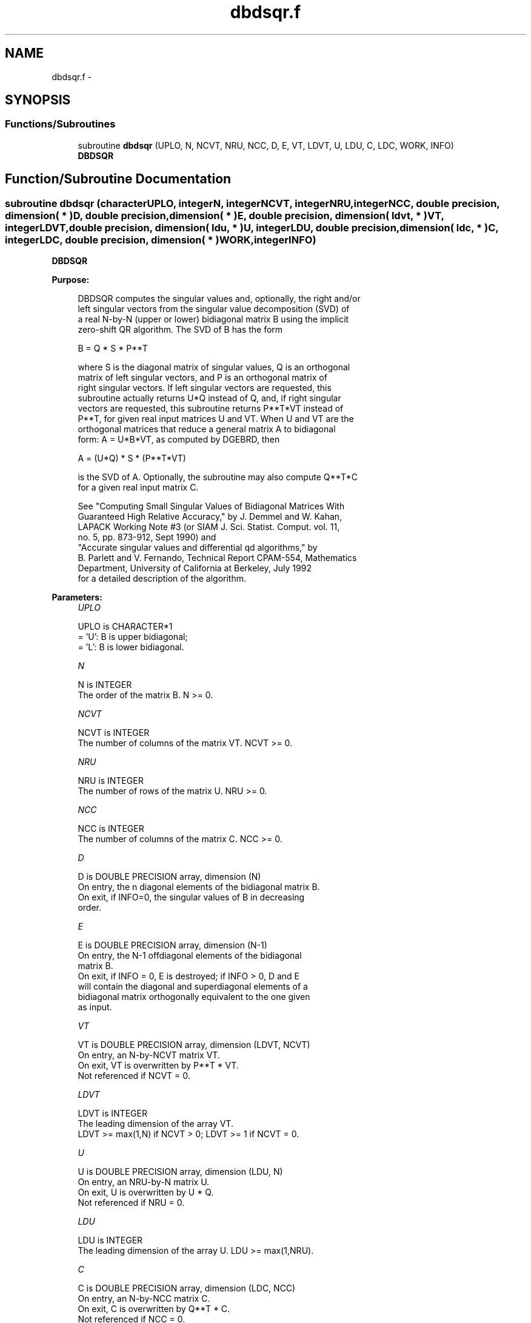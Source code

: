 .TH "dbdsqr.f" 3 "Sat Nov 16 2013" "Version 3.4.2" "LAPACK" \" -*- nroff -*-
.ad l
.nh
.SH NAME
dbdsqr.f \- 
.SH SYNOPSIS
.br
.PP
.SS "Functions/Subroutines"

.in +1c
.ti -1c
.RI "subroutine \fBdbdsqr\fP (UPLO, N, NCVT, NRU, NCC, D, E, VT, LDVT, U, LDU, C, LDC, WORK, INFO)"
.br
.RI "\fI\fBDBDSQR\fP \fP"
.in -1c
.SH "Function/Subroutine Documentation"
.PP 
.SS "subroutine dbdsqr (characterUPLO, integerN, integerNCVT, integerNRU, integerNCC, double precision, dimension( * )D, double precision, dimension( * )E, double precision, dimension( ldvt, * )VT, integerLDVT, double precision, dimension( ldu, * )U, integerLDU, double precision, dimension( ldc, * )C, integerLDC, double precision, dimension( * )WORK, integerINFO)"

.PP
\fBDBDSQR\fP  
.PP
\fBPurpose: \fP
.RS 4

.PP
.nf
 DBDSQR computes the singular values and, optionally, the right and/or
 left singular vectors from the singular value decomposition (SVD) of
 a real N-by-N (upper or lower) bidiagonal matrix B using the implicit
 zero-shift QR algorithm.  The SVD of B has the form
 
    B = Q * S * P**T
 
 where S is the diagonal matrix of singular values, Q is an orthogonal
 matrix of left singular vectors, and P is an orthogonal matrix of
 right singular vectors.  If left singular vectors are requested, this
 subroutine actually returns U*Q instead of Q, and, if right singular
 vectors are requested, this subroutine returns P**T*VT instead of
 P**T, for given real input matrices U and VT.  When U and VT are the
 orthogonal matrices that reduce a general matrix A to bidiagonal
 form:  A = U*B*VT, as computed by DGEBRD, then

    A = (U*Q) * S * (P**T*VT)

 is the SVD of A.  Optionally, the subroutine may also compute Q**T*C
 for a given real input matrix C.

 See "Computing  Small Singular Values of Bidiagonal Matrices With
 Guaranteed High Relative Accuracy," by J. Demmel and W. Kahan,
 LAPACK Working Note #3 (or SIAM J. Sci. Statist. Comput. vol. 11,
 no. 5, pp. 873-912, Sept 1990) and
 "Accurate singular values and differential qd algorithms," by
 B. Parlett and V. Fernando, Technical Report CPAM-554, Mathematics
 Department, University of California at Berkeley, July 1992
 for a detailed description of the algorithm.
.fi
.PP
 
.RE
.PP
\fBParameters:\fP
.RS 4
\fIUPLO\fP 
.PP
.nf
          UPLO is CHARACTER*1
          = 'U':  B is upper bidiagonal;
          = 'L':  B is lower bidiagonal.
.fi
.PP
.br
\fIN\fP 
.PP
.nf
          N is INTEGER
          The order of the matrix B.  N >= 0.
.fi
.PP
.br
\fINCVT\fP 
.PP
.nf
          NCVT is INTEGER
          The number of columns of the matrix VT. NCVT >= 0.
.fi
.PP
.br
\fINRU\fP 
.PP
.nf
          NRU is INTEGER
          The number of rows of the matrix U. NRU >= 0.
.fi
.PP
.br
\fINCC\fP 
.PP
.nf
          NCC is INTEGER
          The number of columns of the matrix C. NCC >= 0.
.fi
.PP
.br
\fID\fP 
.PP
.nf
          D is DOUBLE PRECISION array, dimension (N)
          On entry, the n diagonal elements of the bidiagonal matrix B.
          On exit, if INFO=0, the singular values of B in decreasing
          order.
.fi
.PP
.br
\fIE\fP 
.PP
.nf
          E is DOUBLE PRECISION array, dimension (N-1)
          On entry, the N-1 offdiagonal elements of the bidiagonal
          matrix B. 
          On exit, if INFO = 0, E is destroyed; if INFO > 0, D and E
          will contain the diagonal and superdiagonal elements of a
          bidiagonal matrix orthogonally equivalent to the one given
          as input.
.fi
.PP
.br
\fIVT\fP 
.PP
.nf
          VT is DOUBLE PRECISION array, dimension (LDVT, NCVT)
          On entry, an N-by-NCVT matrix VT.
          On exit, VT is overwritten by P**T * VT.
          Not referenced if NCVT = 0.
.fi
.PP
.br
\fILDVT\fP 
.PP
.nf
          LDVT is INTEGER
          The leading dimension of the array VT.
          LDVT >= max(1,N) if NCVT > 0; LDVT >= 1 if NCVT = 0.
.fi
.PP
.br
\fIU\fP 
.PP
.nf
          U is DOUBLE PRECISION array, dimension (LDU, N)
          On entry, an NRU-by-N matrix U.
          On exit, U is overwritten by U * Q.
          Not referenced if NRU = 0.
.fi
.PP
.br
\fILDU\fP 
.PP
.nf
          LDU is INTEGER
          The leading dimension of the array U.  LDU >= max(1,NRU).
.fi
.PP
.br
\fIC\fP 
.PP
.nf
          C is DOUBLE PRECISION array, dimension (LDC, NCC)
          On entry, an N-by-NCC matrix C.
          On exit, C is overwritten by Q**T * C.
          Not referenced if NCC = 0.
.fi
.PP
.br
\fILDC\fP 
.PP
.nf
          LDC is INTEGER
          The leading dimension of the array C.
          LDC >= max(1,N) if NCC > 0; LDC >=1 if NCC = 0.
.fi
.PP
.br
\fIWORK\fP 
.PP
.nf
          WORK is DOUBLE PRECISION array, dimension (4*N)
.fi
.PP
.br
\fIINFO\fP 
.PP
.nf
          INFO is INTEGER
          = 0:  successful exit
          < 0:  If INFO = -i, the i-th argument had an illegal value
          > 0:
             if NCVT = NRU = NCC = 0,
                = 1, a split was marked by a positive value in E
                = 2, current block of Z not diagonalized after 30*N
                     iterations (in inner while loop)
                = 3, termination criterion of outer while loop not met 
                     (program created more than N unreduced blocks)
             else NCVT = NRU = NCC = 0,
                   the algorithm did not converge; D and E contain the
                   elements of a bidiagonal matrix which is orthogonally
                   similar to the input matrix B;  if INFO = i, i
                   elements of E have not converged to zero.
.fi
.PP
 
.RE
.PP
\fBInternal Parameters: \fP
.RS 4

.PP
.nf
  TOLMUL  DOUBLE PRECISION, default = max(10,min(100,EPS**(-1/8)))
          TOLMUL controls the convergence criterion of the QR loop.
          If it is positive, TOLMUL*EPS is the desired relative
             precision in the computed singular values.
          If it is negative, abs(TOLMUL*EPS*sigma_max) is the
             desired absolute accuracy in the computed singular
             values (corresponds to relative accuracy
             abs(TOLMUL*EPS) in the largest singular value.
          abs(TOLMUL) should be between 1 and 1/EPS, and preferably
             between 10 (for fast convergence) and .1/EPS
             (for there to be some accuracy in the results).
          Default is to lose at either one eighth or 2 of the
             available decimal digits in each computed singular value
             (whichever is smaller).

  MAXITR  INTEGER, default = 6
          MAXITR controls the maximum number of passes of the
          algorithm through its inner loop. The algorithms stops
          (and so fails to converge) if the number of passes
          through the inner loop exceeds MAXITR*N**2.
.fi
.PP
 
.RE
.PP
\fBAuthor:\fP
.RS 4
Univ\&. of Tennessee 
.PP
Univ\&. of California Berkeley 
.PP
Univ\&. of Colorado Denver 
.PP
NAG Ltd\&. 
.RE
.PP
\fBDate:\fP
.RS 4
November 2011 
.RE
.PP

.PP
Definition at line 230 of file dbdsqr\&.f\&.
.SH "Author"
.PP 
Generated automatically by Doxygen for LAPACK from the source code\&.
